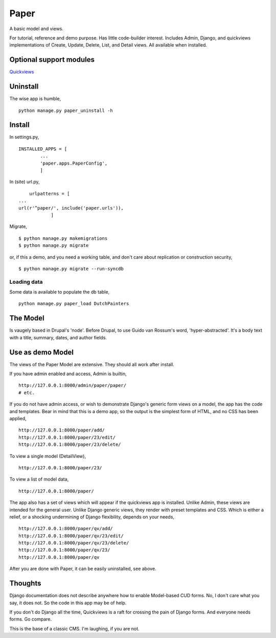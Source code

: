 Paper
=======
A basic model and views. 

For tutorial, reference and demo purpose. Has little code-builder interest. Includes Admin, Django, and quickviews implementations of Create, Update, Delete, List, and Detail views. All available when installed.


Optional support modules
------------------------
Quickviews_

Uninstall
---------
The wise app is humble, ::

    python manage.py paper_uninstall -h


    
Install
-------

In settings.py, ::

	INSTALLED_APPS = [
		...
		'paper.apps.PaperConfig',
		]

In (site) url.py, ::

	urlpatterns = [
    ...
    url(r'^paper/', include('paper.urls')),
		]

Migrate, ::

    $ python manage.py makemigrations
    $ python manage.py migrate

or, if this a demo, and you need a working table, and don't care about replication or construction security, ::

    $ python manage.py migrate --run-syncdb


Loading data
++++++++++++
Some data is available to populate the db table, ::

    python manage.py paper_load DutchPainters



The Model
---------
Is vaugely based in Drupal's 'node'. Before Drupal, to use Guido van Rossum's word, 'hyper-abstracted'. It's a body text with a title, summary, dates, and author fields.


Use as demo Model
-----------------
The views of the Paper Model are extensive. They should all work after install.

If you have admin enabled and access, Admin is builtin, ::

    http://127.0.0.1:8000/admin/paper/paper/
    # etc.
    
If you do not have admin access, or wish to demonstrate Django's generic form views on a model, the app has the code and templates. Bear in mind that this is a demo app, so the output is the simplest form of HTML, and no CSS has been applied, ::
 
    http://127.0.0.1:8000/paper/add/
    http://127.0.0.1:8000/paper/23/edit/
    http://127.0.0.1:8000/paper/23/delete/

To view a single model (DetailView), ::

    http://127.0.0.1:8000/paper/23/

To view a list of model data, ::
        
    http://127.0.0.1:8000/paper/

The app also has a set of views which will appear if the quickviews app is installed. Unlike Admin, these views are intended for the general user. Unlike Django generic views, they render with preset templates and CSS. Which is either a relief, or a shocking undermining of Django flexibility, depends on your needs, ::

    http://127.0.0.1:8000/paper/qv/add/
    http://127.0.0.1:8000/paper/qv/23/edit/
    http://127.0.0.1:8000/paper/qv/23/delete/ 
    http://127.0.0.1:8000/paper/qv/23/
    http://127.0.0.1:8000/paper/qv
    
After you are done with Paper, it can be easily uninstalled, see above.


Thoughts
--------
Django documentation does not describe anywhere how to enable Model-based CUD forms. No, I don't care what you say, it does not. So the code in this app may be of help.  

If you don't do Django all the time, Quickviews is a raft for crossing the pain of Django forms. And everyone needs forms. Go compare.

This is the base of a classic CMS. I'm laughing, if you are not.

 
.. _Quickviews: https://github.com/rcrowther/quickviews
